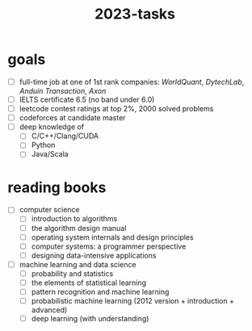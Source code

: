 :PROPERTIES:
:ID:       afe6843b-98fd-4707-becc-a97576a64106
:END:
#+title: 2023-tasks

* goals
- [ ] full-time job at one of 1st rank companies: /WorldQuant/, /DytechLab/, /Anduin Transaction/, /Axon/
- [ ] IELTS certificate 6.5 (no band under 6.0)
- [ ] leetcode contest ratings at top 2%, 2000 solved problems
- [ ] codeforces at candidate master
- [ ] deep knowledge of
  - [ ] C/C++/Clang/CUDA
  - [ ] Python
  - [ ] Java/Scala

* reading books
- [ ] computer science
  - [ ] introduction to algorithms
  - [ ] the algorithm design manual
  - [ ] operating system internals and design principles
  - [ ] computer systems: a programmer perspective
  - [ ] designing data-intensive applications
- [ ] machine learning and data science
  - [ ] probability and statistics
  - [ ] the elements of statistical learning
  - [ ] pattern recognition and machine learning
  - [ ] probabilistic machine learning (2012 version + introduction + advanced)
  - [ ] deep learning (with understanding)
